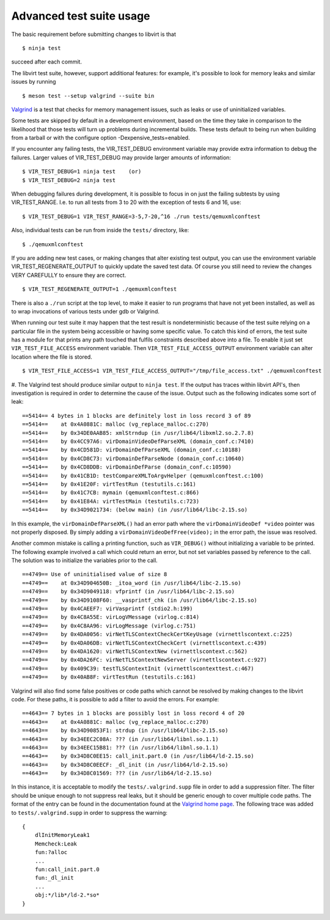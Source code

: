 =========================
Advanced test suite usage
=========================

The basic requirement before submitting changes to libvirt is that

::

  $ ninja test

succeed after each commit.

The libvirt test suite, however, support additional features: for
example, it's possible to look for memory leaks and similar issues
by running

::

  $ meson test --setup valgrind --suite bin

`Valgrind <https://valgrind.org/>`__ is a test that checks for
memory management issues, such as leaks or use of uninitialized
variables.

Some tests are skipped by default in a development environment,
based on the time they take in comparison to the likelihood
that those tests will turn up problems during incremental
builds. These tests default to being run when building from a
tarball or with the configure option -Dexpensive_tests=enabled.

If you encounter any failing tests, the VIR_TEST_DEBUG
environment variable may provide extra information to debug the
failures. Larger values of VIR_TEST_DEBUG may provide larger
amounts of information:

::

  $ VIR_TEST_DEBUG=1 ninja test    (or)
  $ VIR_TEST_DEBUG=2 ninja test

When debugging failures during development, it is possible to
focus in on just the failing subtests by using VIR_TEST_RANGE.
I.e. to run all tests from 3 to 20 with the exception of tests
6 and 16, use:

::

  $ VIR_TEST_DEBUG=1 VIR_TEST_RANGE=3-5,7-20,^16 ./run tests/qemuxmlconftest

Also, individual tests can be run from inside the ``tests/``
directory, like:

::

  $ ./qemuxmlconftest

If you are adding new test cases, or making changes that alter
existing test output, you can use the environment variable
VIR_TEST_REGENERATE_OUTPUT to quickly update the saved test
data. Of course you still need to review the changes VERY
CAREFULLY to ensure they are correct.

::

  $ VIR_TEST_REGENERATE_OUTPUT=1 ./qemuxmlconftest

There is also a ``./run`` script at the top level, to make it
easier to run programs that have not yet been installed, as
well as to wrap invocations of various tests under gdb or
Valgrind.

When running our test suite it may happen that the test result
is nondeterministic because of the test suite relying on a
particular file in the system being accessible or having some
specific value. To catch this kind of errors, the test suite
has a module for that prints any path touched that fulfils
constraints described above into a file. To enable it just set
``VIR_TEST_FILE_ACCESS`` environment variable. Then
``VIR_TEST_FILE_ACCESS_OUTPUT`` environment variable can alter
location where the file is stored.

::

  $ VIR_TEST_FILE_ACCESS=1 VIR_TEST_FILE_ACCESS_OUTPUT="/tmp/file_access.txt" ./qemuxmlconftest

#. The Valgrind test should produce similar output to
``ninja test``. If the output has traces within libvirt API's,
then investigation is required in order to determine the cause
of the issue. Output such as the following indicates some sort
of leak:

::

  ==5414== 4 bytes in 1 blocks are definitely lost in loss record 3 of 89
  ==5414==    at 0x4A0881C: malloc (vg_replace_malloc.c:270)
  ==5414==    by 0x34DE0AAB85: xmlStrndup (in /usr/lib64/libxml2.so.2.7.8)
  ==5414==    by 0x4CC97A6: virDomainVideoDefParseXML (domain_conf.c:7410)
  ==5414==    by 0x4CD581D: virDomainDefParseXML (domain_conf.c:10188)
  ==5414==    by 0x4CD8C73: virDomainDefParseNode (domain_conf.c:10640)
  ==5414==    by 0x4CD8DDB: virDomainDefParse (domain_conf.c:10590)
  ==5414==    by 0x41CB1D: testCompareXMLToArgvHelper (qemuxmlconftest.c:100)
  ==5414==    by 0x41E20F: virtTestRun (testutils.c:161)
  ==5414==    by 0x41C7CB: mymain (qemuxmlconftest.c:866)
  ==5414==    by 0x41E84A: virtTestMain (testutils.c:723)
  ==5414==    by 0x34D9021734: (below main) (in /usr/lib64/libc-2.15.so)

In this example, the ``virDomainDefParseXML()`` had an error
path where the ``virDomainVideoDef *video`` pointer was not
properly disposed. By simply adding a
``virDomainVideoDefFree(video);`` in the error path, the issue
was resolved.

Another common mistake is calling a printing function, such as
``VIR_DEBUG()`` without initializing a variable to be printed.
The following example involved a call which could return an
error, but not set variables passed by reference to the call.
The solution was to initialize the variables prior to the call.

::

  ==4749== Use of uninitialised value of size 8
  ==4749==    at 0x34D904650B: _itoa_word (in /usr/lib64/libc-2.15.so)
  ==4749==    by 0x34D9049118: vfprintf (in /usr/lib64/libc-2.15.so)
  ==4749==    by 0x34D9108F60: __vasprintf_chk (in /usr/lib64/libc-2.15.so)
  ==4749==    by 0x4CAEEF7: virVasprintf (stdio2.h:199)
  ==4749==    by 0x4C8A55E: virLogVMessage (virlog.c:814)
  ==4749==    by 0x4C8AA96: virLogMessage (virlog.c:751)
  ==4749==    by 0x4DA0056: virNetTLSContextCheckCertKeyUsage (virnettlscontext.c:225)
  ==4749==    by 0x4DA06DB: virNetTLSContextCheckCert (virnettlscontext.c:439)
  ==4749==    by 0x4DA1620: virNetTLSContextNew (virnettlscontext.c:562)
  ==4749==    by 0x4DA26FC: virNetTLSContextNewServer (virnettlscontext.c:927)
  ==4749==    by 0x409C39: testTLSContextInit (virnettlscontexttest.c:467)
  ==4749==    by 0x40AB8F: virtTestRun (testutils.c:161)

Valgrind will also find some false positives or code paths
which cannot be resolved by making changes to the libvirt code.
For these paths, it is possible to add a filter to avoid the
errors. For example:

::

  ==4643== 7 bytes in 1 blocks are possibly lost in loss record 4 of 20
  ==4643==    at 0x4A0881C: malloc (vg_replace_malloc.c:270)
  ==4643==    by 0x34D90853F1: strdup (in /usr/lib64/libc-2.15.so)
  ==4643==    by 0x34EEC2C08A: ??? (in /usr/lib64/libnl.so.1.1)
  ==4643==    by 0x34EEC15B81: ??? (in /usr/lib64/libnl.so.1.1)
  ==4643==    by 0x34D8C0EE15: call_init.part.0 (in /usr/lib64/ld-2.15.so)
  ==4643==    by 0x34D8C0EECF: _dl_init (in /usr/lib64/ld-2.15.so)
  ==4643==    by 0x34D8C01569: ??? (in /usr/lib64/ld-2.15.so)

In this instance, it is acceptable to modify the
``tests/.valgrind.supp`` file in order to add a suppression
filter. The filter should be unique enough to not suppress real
leaks, but it should be generic enough to cover multiple code
paths. The format of the entry can be found in the
documentation found at the `Valgrind home
page <https://valgrind.org/>`__. The following trace was added
to ``tests/.valgrind.supp`` in order to suppress the warning:

::

  {
      dlInitMemoryLeak1
      Memcheck:Leak
      fun:?alloc
      ...
      fun:call_init.part.0
      fun:_dl_init
      ...
      obj:*/lib*/ld-2.*so*
  }
